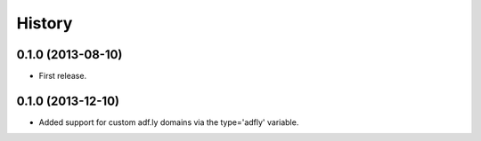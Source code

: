 .. :changelog:

History
-------

0.1.0 (2013-08-10)
++++++++++++++++++

* First release.

0.1.0 (2013-12-10)
++++++++++++++++++

* Added support for custom adf.ly domains via the type='adfly' variable.